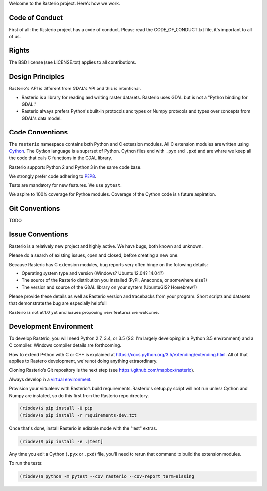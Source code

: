 Welcome to the Rasterio project. Here's how we work.

Code of Conduct
===============

First of all: the Rasterio project has a code of conduct. Please read the
CODE_OF_CONDUCT.txt file, it's important to all of us.

Rights
======

The BSD license (see LICENSE.txt) applies to all contributions.

Design Principles
=================

Rasterio's API is different from GDAL's API and this is intentional.

- Rasterio is a library for reading and writing raster datasets. Rasterio uses
  GDAL but is not a "Python binding for GDAL."
- Rasterio always prefers Python's built-in protocols and types or Numpy
  protocols and types over concepts from GDAL's data model.

Code Conventions
================

The ``rasterio`` namespace contains both Python and C extension modules. All
C extension modules are written using `Cython <http://cython.org/>`__. The
Cython language is a superset of Python. Cython files end with ``.pyx`` and
``.pxd`` and are where we keep all the code that calls C functions in the GDAL
library.

Rasterio supports Python 2 and Python 3 in the same code base.

We strongly prefer code adhering to `PEP8
<https://www.python.org/dev/peps/pep-0008/>`__.

Tests are mandatory for new features. We use ``pytest``.

We aspire to 100% coverage for Python modules. Coverage of the Cython code is
a future aspiration.

Git Conventions
===============

TODO

Issue Conventions
=================

Rasterio is a relatively new project and highly active. We have bugs, both
known and unknown.

Please do a search of existing issues, open and closed, before creating a
new one.

Because Rasterio has C extension modules, bug reports very often hinge on the
following details:

- Operating system type and version (Windows? Ubuntu 12.04? 14.04?)
- The source of the Rasterio distribution you installed (PyPI, Anaconda, or
  somewhere else?)
- The version and source of the GDAL library on your system (UbuntuGIS? 
  Homebrew?)

Please provide these details as well as Rasterio version and tracebacks from
your program. Short scripts and datasets that demonstrate the bug are 
especially helpful!

Rasterio is not at 1.0 yet and issues proposing new features are welcome.

Development Environment
=======================

To develop Rasterio, you will need Python 2.7, 3.4, or 3.5 (SG: I'm largely
developing in a Python 3.5 environment) and a C compiler. Windows compiler
details are forthcoming.

How to extend Python with C or C++ is explained at
https://docs.python.org/3.5/extending/extending.html. All of that applies to
Rasterio development, we're not doing anything extraordinary.

Cloning Rasterio's Git repository is the next step
(see https://github.com/mapbox/rasterio).

Always develop in a `virtual environment
<http://docs.python-guide.org/en/latest/dev/virtualenvs/>`__.

Provision your virtualenv with Rasterio's build requirements. Rasterio's
setup.py script will not run unless Cython and Numpy are installed, so do this
first from the Rasterio repo directory.

.. code-block:: console

    (riodev)$ pip install -U pip
    (riodev)$ pip install -r requirements-dev.txt

Once that's done, install Rasterio in editable mode with the "test" extras.

.. code-block:: console

    (riodev)$ pip install -e .[test]

Any time you edit a Cython (``.pyx`` or ``.pxd``) file, you'll need to rerun
that command to build the extension modules.

To run the tests:

.. code-block:: console

    (riodev)$ python -m pytest --cov rasterio --cov-report term-missing

